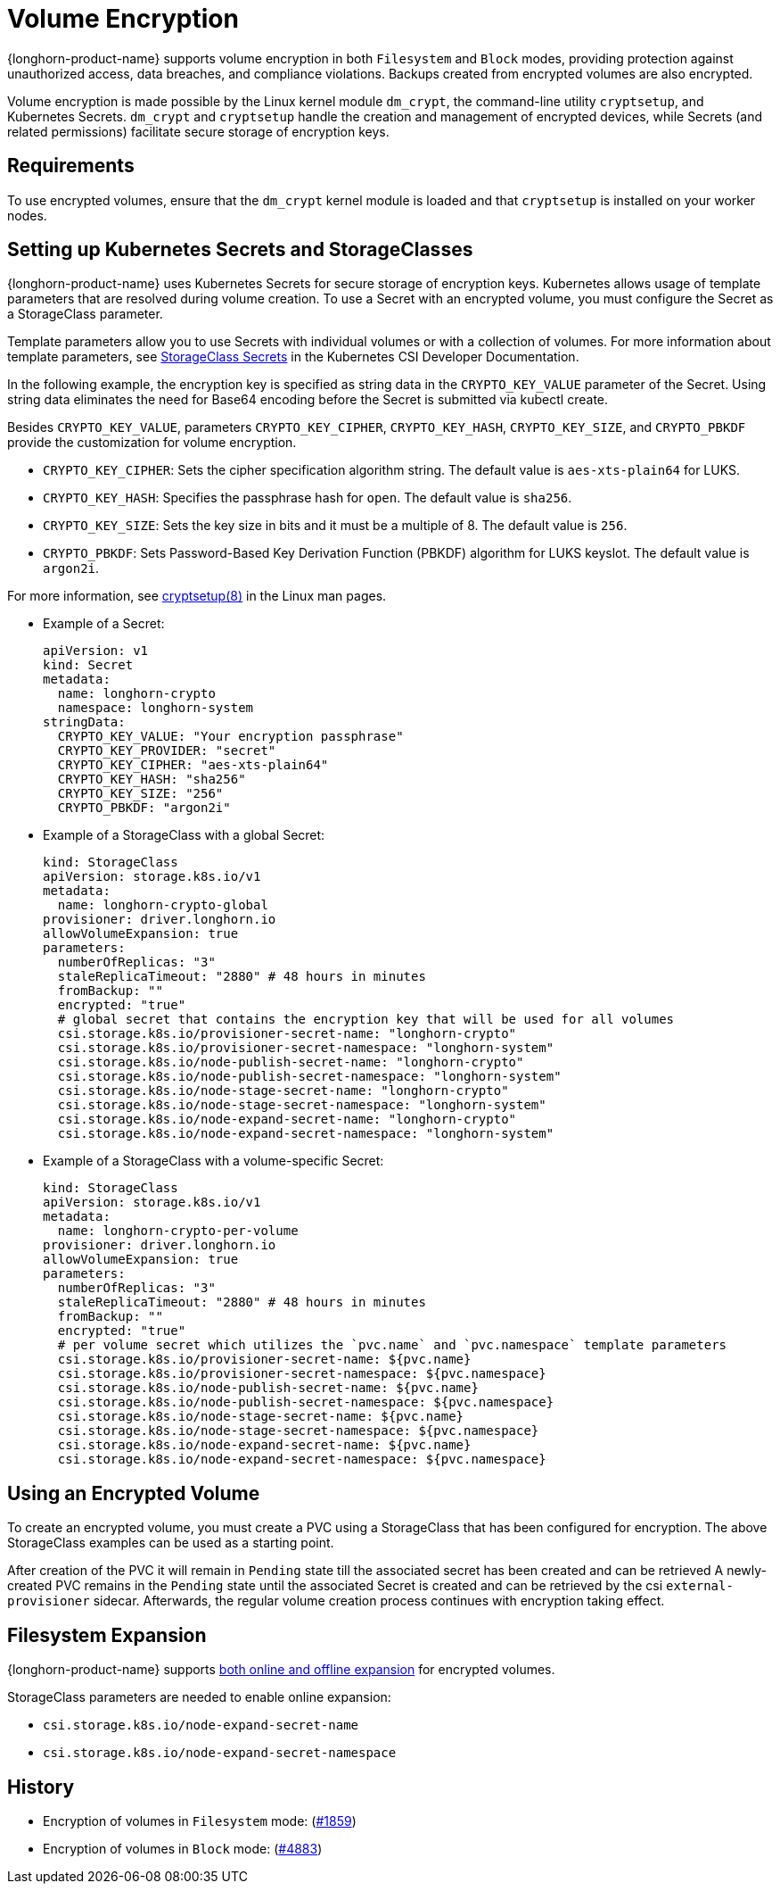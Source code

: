 = Volume Encryption
:doctype: book
:current-version: {page-component-version}

{longhorn-product-name} supports volume encryption in both `Filesystem` and `Block` modes, providing protection against unauthorized access, data breaches, and compliance violations. Backups created from encrypted volumes are also encrypted.

Volume encryption is made possible by the Linux kernel module `dm_crypt`, the command-line utility `cryptsetup`, and Kubernetes Secrets. `dm_crypt` and `cryptsetup` handle the creation and management of encrypted devices, while Secrets (and related permissions) facilitate secure storage of encryption keys.

== Requirements

To use encrypted volumes, ensure that the `dm_crypt` kernel module is loaded and that `cryptsetup` is installed on your worker nodes.

== Setting up Kubernetes Secrets and StorageClasses

{longhorn-product-name} uses Kubernetes Secrets for secure storage of encryption keys. Kubernetes allows usage of template parameters that are resolved during volume creation. To use a Secret with an encrypted volume, you must configure the Secret as a StorageClass parameter.

Template parameters allow you to use Secrets with individual volumes or with a collection of volumes. For more information about template parameters, see https://kubernetes-csi.github.io/docs/secrets-and-credentials-storage-class.html[StorageClass Secrets] in the Kubernetes CSI Developer Documentation.

In the following example, the encryption key is specified as string data in the `CRYPTO_KEY_VALUE` parameter of the Secret. Using string data eliminates the need for Base64 encoding before the Secret is submitted via kubectl create.

Besides `CRYPTO_KEY_VALUE`, parameters `CRYPTO_KEY_CIPHER`, `CRYPTO_KEY_HASH`, `CRYPTO_KEY_SIZE`, and `CRYPTO_PBKDF` provide the customization for volume encryption.

* `CRYPTO_KEY_CIPHER`: Sets the cipher specification algorithm string. The default value is `aes-xts-plain64` for LUKS.
* `CRYPTO_KEY_HASH`: Specifies the passphrase hash for `open`. The default value is `sha256`.
* `CRYPTO_KEY_SIZE`: Sets the key size in bits and it must be a multiple of 8. The default value is `256`.
* `CRYPTO_PBKDF`: Sets Password-Based Key Derivation Function (PBKDF) algorithm for LUKS keyslot. The default value is `argon2i`.

For more information, see https://man7.org/linux/man-pages/man8/cryptsetup.8.html[cryptsetup(8)] in the Linux man pages.

* Example of a Secret:
+
[,yaml]
----
apiVersion: v1
kind: Secret
metadata:
  name: longhorn-crypto
  namespace: longhorn-system
stringData:
  CRYPTO_KEY_VALUE: "Your encryption passphrase"
  CRYPTO_KEY_PROVIDER: "secret"
  CRYPTO_KEY_CIPHER: "aes-xts-plain64"
  CRYPTO_KEY_HASH: "sha256"
  CRYPTO_KEY_SIZE: "256"
  CRYPTO_PBKDF: "argon2i"
----

* Example of a StorageClass with a global Secret:
+
[,yaml]
----
kind: StorageClass
apiVersion: storage.k8s.io/v1
metadata:
  name: longhorn-crypto-global
provisioner: driver.longhorn.io
allowVolumeExpansion: true
parameters:
  numberOfReplicas: "3"
  staleReplicaTimeout: "2880" # 48 hours in minutes
  fromBackup: ""
  encrypted: "true"
  # global secret that contains the encryption key that will be used for all volumes
  csi.storage.k8s.io/provisioner-secret-name: "longhorn-crypto"
  csi.storage.k8s.io/provisioner-secret-namespace: "longhorn-system"
  csi.storage.k8s.io/node-publish-secret-name: "longhorn-crypto"
  csi.storage.k8s.io/node-publish-secret-namespace: "longhorn-system"
  csi.storage.k8s.io/node-stage-secret-name: "longhorn-crypto"
  csi.storage.k8s.io/node-stage-secret-namespace: "longhorn-system"
  csi.storage.k8s.io/node-expand-secret-name: "longhorn-crypto"
  csi.storage.k8s.io/node-expand-secret-namespace: "longhorn-system"
----

* Example of a StorageClass with a volume-specific Secret:
+
[,yaml]
----
kind: StorageClass
apiVersion: storage.k8s.io/v1
metadata:
  name: longhorn-crypto-per-volume
provisioner: driver.longhorn.io
allowVolumeExpansion: true
parameters:
  numberOfReplicas: "3"
  staleReplicaTimeout: "2880" # 48 hours in minutes
  fromBackup: ""
  encrypted: "true"
  # per volume secret which utilizes the `pvc.name` and `pvc.namespace` template parameters
  csi.storage.k8s.io/provisioner-secret-name: ${pvc.name}
  csi.storage.k8s.io/provisioner-secret-namespace: ${pvc.namespace}
  csi.storage.k8s.io/node-publish-secret-name: ${pvc.name}
  csi.storage.k8s.io/node-publish-secret-namespace: ${pvc.namespace}
  csi.storage.k8s.io/node-stage-secret-name: ${pvc.name}
  csi.storage.k8s.io/node-stage-secret-namespace: ${pvc.namespace}
  csi.storage.k8s.io/node-expand-secret-name: ${pvc.name}
  csi.storage.k8s.io/node-expand-secret-namespace: ${pvc.namespace}
----

== Using an Encrypted Volume

To create an encrypted volume, you must create a PVC using a StorageClass that has been configured for encryption. The above StorageClass examples can be used as a starting point.

After creation of the PVC it will remain in `Pending` state till the associated secret has been created and can be retrieved
A newly-created PVC remains in the `Pending` state until the associated Secret is created and can be retrieved by the csi `external-provisioner` sidecar. Afterwards, the regular volume creation process continues with encryption taking effect.

== Filesystem Expansion

{longhorn-product-name} supports xref:volumes/volume-expansion.adoc#_encrypted_volume[both online and offline expansion] for encrypted volumes.

StorageClass parameters are needed to enable online expansion:

* `csi.storage.k8s.io/node-expand-secret-name`
* `csi.storage.k8s.io/node-expand-secret-namespace`

== History

* Encryption of volumes in `Filesystem` mode: (https://github.com/longhorn/longhorn/issues/1859[#1859])
* Encryption of volumes in `Block` mode: (https://github.com/longhorn/longhorn/issues/4883[#4883])
